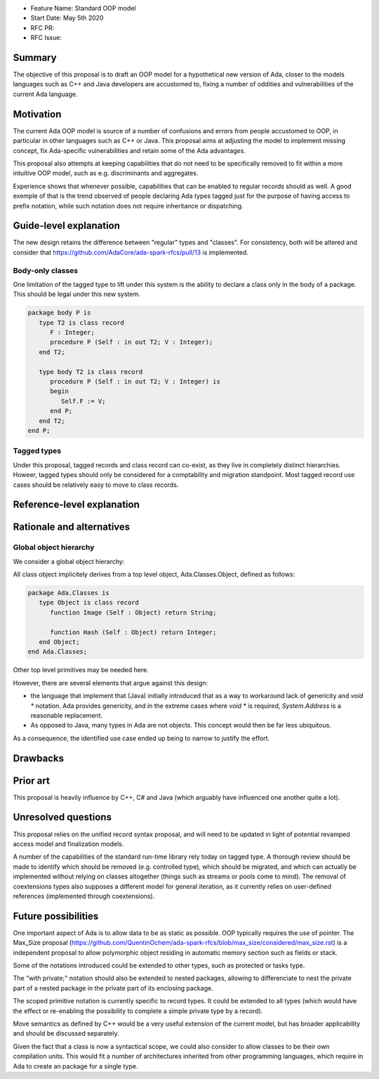 - Feature Name: Standard OOP model
- Start Date: May 5th 2020
- RFC PR:
- RFC Issue:

Summary
=======

The objective of this proposal is to draft an OOP model for a hypothetical new version of Ada, closer to the models languages
such as C++ and Java developers are accustomed to, fixing a number of oddities and vulnerabilities of the current Ada language.

Motivation
==========

The current Ada OOP model is source of a number of confusions and errors from people accustomed to OOP, in particular in
other languages such as C++ or Java. This proposal aims at adjusting the model to implement missing concept, fix Ada-specific
vulnerabilities and retain some of the Ada advantages.

This proposal also attempts at keeping capabilities that do not need to be specifically removed to fit within a more intuitive
OOP model, such as e.g. discriminants and aggregates.

Experience shows that whenever possible, capabilities that can be enabled to regular records should as well. A good exemple of that
is the trend observed of people declaring Ada types tagged just for the purpose of having access to prefix notation, while such notation
does not require inheritance or dispatching.

Guide-level explanation
=======================

The new design retains the difference between "regular" types and "classes". For consistency, both will be altered and consider that
https://github.com/AdaCore/ada-spark-rfcs/pull/13 is implemented.


Body-only classes
-----------------

One limitation of the tagged type to lift under this system is the ability to declare a class only in the body of a package. This
should be legal under this new system.

.. code-block:: ada

   package body P is
      type T2 is class record
         F : Integer;
         procedure P (Self : in out T2; V : Integer);
      end T2;

      type body T2 is class record
         procedure P (Self : in out T2; V : Integer) is
         begin
            Self.F := V;
         end P;
      end T2;
   end P;

Tagged types
------------

Under this proposal, tagged records and class record can co-exist, as they live in completely distinct hierarchies. Howeer, tagged
types should only be considered for a comptability and migration standpoint. Most tagged record use cases should be relatively easy
to move to class records.

Reference-level explanation
===========================


Rationale and alternatives
==========================

Global object hierarchy
-----------------------

We consider a global object hierarchy:

All class object implicitely derives from a top level object,
Ada.Classes.Object, defined as follows:

.. code-block:: ada

   package Ada.Classes is
      type Object is class record
         function Image (Self : Object) return String;

         function Hash (Self : Object) return Integer;
      end Object;
   end Ada.Classes;

Other top level primitives may be needed here.

However, there are several elements that argue against this design:

- the language that implement that (Java) initially introduced that as a way
  to workaround lack of genericity and `void *` notation. Ada provides
  genericity, and in the extreme cases where `void *` is required,
  `System.Address` is a reasonable replacement.
- As opposed to Java, many types in Ada are not objects. This concept would then
  be far less ubiquitous.

As a consequence, the identified use case ended up being to narrow to justify
the effort.



Drawbacks
=========


Prior art
=========

This proposal is heavily influence by C++, C# and Java (which arguably have influenced one another quite a lot).

Unresolved questions
====================

This proposal relies on the unified record syntax proposal, and will need to be updated in light of potential
revamped access model and finalization models.

A number of the capabilities of the standard run-time library rely today on tagged type. A thorough review should be made to
identify which should be removed (e.g. controlled type), which should be migrated, and which can actually be implemented without
relying on classes altogether (things such as streams or pools come to mind). The removal of coextensions types also supposes a
different model for general iteration, as it currently relies on user-defined references (implemented through coextensions).

Future possibilities
====================

One important aspect of Ada is to allow data to be as static as possible. OOP typically requires the use of pointer. The Max_Size
proposal (https://github.com/QuentinOchem/ada-spark-rfcs/blob/max_size/considered/max_size.rst) is a independent proposal to allow
polymorphic object residing in automatic memory section such as fields or stack.

Some of the notations introduced could be extended to other types, such as protected or tasks type.

The "with private;" notation should also be extended to nested packages, allowing to differenciate to nest the private part of a
nested package in the private part of its enclosing package.

The scoped primitive notation is currently specific to record types. It could be extended to all types (which would have the effect
or re-enabling the possibility to complete a simple private type by a record).

Move semantics as defined by C++ would be a very useful extension of the current
model, but has broader applicability and should be discussed separately.

Given the fact that a class is now a syntactical scope, we could also consider
to allow classes to be their own compilation units. This would fit a number
of architectures inherited from other programming languages, which require in
Ada to create an package for a single type.
